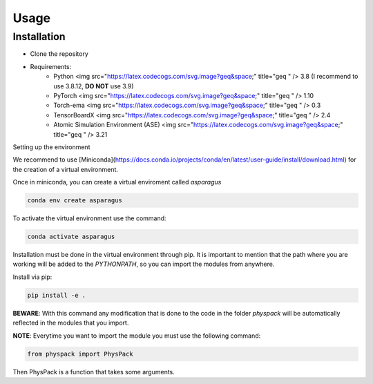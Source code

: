 Usage
=====

.. _installation:

Installation
------------

- Clone the repository
- Requirements:
   - Python <img src="https://latex.codecogs.com/svg.image?\geq&space;" title="\geq " /> 3.8 (I recommend to use 3.8.12, **DO NOT** use 3.9)
   - PyTorch <img src="https://latex.codecogs.com/svg.image?\geq&space;" title="\geq " /> 1.10
   - Torch-ema <img src="https://latex.codecogs.com/svg.image?\geq&space;" title="\geq " /> 0.3
   - TensorBoardX <img src="https://latex.codecogs.com/svg.image?\geq&space;" title="\geq " /> 2.4
   - Atomic Simulation Environment (ASE) <img src="https://latex.codecogs.com/svg.image?\geq&space;" title="\geq " /> 3.21

Setting up the environment

We recommend to use [Miniconda](https://docs.conda.io/projects/conda/en/latest/user-guide/install/download.html) for the creation of a virtual environment.

Once in miniconda, you can create a virtual enviroment called *asparagus*

.. code-block:: console

   conda env create asparagus

To activate the virtual environment use the command:

.. code-block:: console

   conda activate asparagus

Installation must be done in the virtual environment through pip. It is important to mention that the path where you are
working will be added to the *PYTHONPATH*, so you can import the modules from anywhere.

Install via pip:

.. code-block:: console

   pip install -e .

**BEWARE**: With this command any modification that is done to the code in the folder *physpack* will be automatically reflected
in the modules that you import.

**NOTE**: Everytime you want to import the module you must use the following command:

.. code-block:: python

   from physpack import PhysPack

Then PhysPack is a function that takes some arguments.





